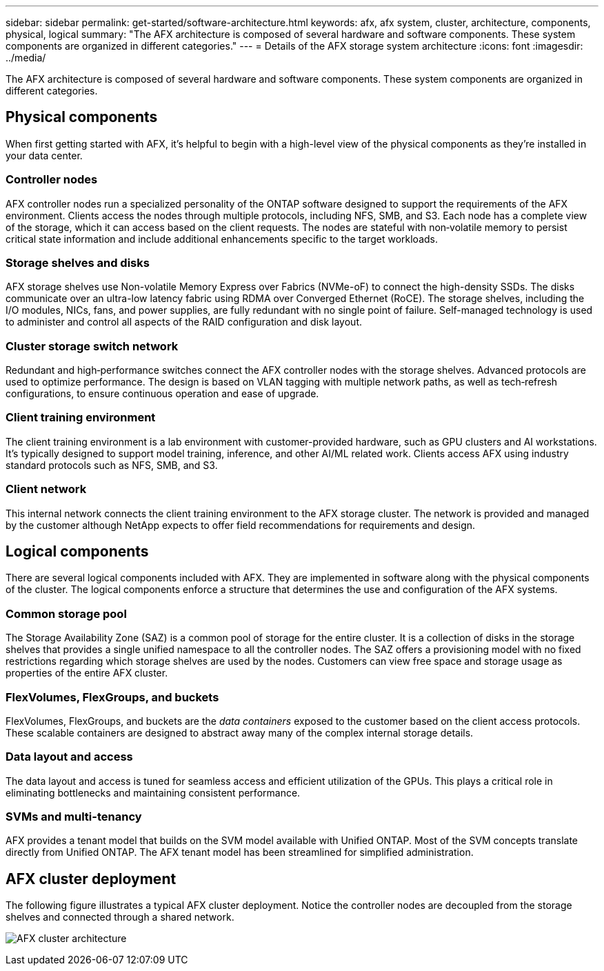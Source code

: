 ---
sidebar: sidebar
permalink: get-started/software-architecture.html
keywords: afx, afx system, cluster, architecture, components, physical, logical
summary: "The AFX architecture is composed of several hardware and software components. These system components are organized in different categories."
---
= Details of the AFX storage system architecture
:icons: font
:imagesdir: ../media/

[.lead]
The AFX architecture is composed of several hardware and software components. These system components are organized in different categories.

== Physical components

When first getting started with AFX, it's helpful to begin with a high-level view of the physical components as they're installed in your data center.

=== Controller nodes

AFX controller nodes run a specialized personality of the ONTAP software designed to support the requirements of the AFX environment. Clients access the nodes through multiple protocols, including NFS, SMB, and S3. Each node has a complete view of the storage, which it can access based on the client requests. The nodes are stateful with non‑volatile memory to persist critical state information and include additional enhancements specific to the target workloads.

=== Storage shelves and disks

AFX storage shelves use Non-volatile Memory Express over Fabrics (NVMe-oF) to connect the high-density SSDs. The disks communicate over an ultra-low latency fabric using RDMA over Converged Ethernet (RoCE). The storage shelves, including the I/O modules, NICs, fans, and power supplies, are fully redundant with no single point of failure. Self-managed technology is used to administer and control all aspects of the RAID configuration and disk layout.

=== Cluster storage switch network

Redundant and high‑performance switches connect the AFX controller nodes with the storage shelves. Advanced protocols are used to optimize performance. The design is based on VLAN tagging with multiple network paths, as well as tech‑refresh configurations, to ensure continuous operation and ease of upgrade.

=== Client training environment

The client training environment is a lab environment with customer-provided hardware, such as GPU clusters and AI workstations. It's typically designed to support model training, inference, and other AI/ML related work. Clients access AFX using industry standard protocols such as NFS, SMB, and S3.

=== Client network

This internal network connects the client training environment to the AFX storage cluster. The network is provided and managed by the customer although NetApp expects to offer field recommendations for requirements and design.

== Logical components

There are several logical components included with AFX. They are implemented in software along with the physical components of the cluster. The logical components enforce a structure that determines the use and configuration of the AFX systems.

=== Common storage pool

The Storage Availability Zone (SAZ) is a common pool of storage for the entire cluster. It is a collection of disks in the storage shelves that provides a single unified namespace to all the controller nodes. The SAZ offers a provisioning model with no fixed restrictions regarding which storage shelves are used by the nodes. Customers can view free space and storage usage as properties of the entire AFX cluster.

=== FlexVolumes, FlexGroups, and buckets

FlexVolumes, FlexGroups, and buckets are the _data containers_ exposed to the customer based on the client access protocols. These scalable containers are designed to abstract away many of the complex internal storage details.

=== Data layout and access

The data layout and access is tuned for seamless access and efficient utilization of the GPUs. This plays a critical role in eliminating bottlenecks and maintaining consistent performance.

=== SVMs and multi-tenancy

AFX provides a tenant model that builds on the SVM model available with Unified ONTAP. Most of the SVM concepts translate directly from Unified ONTAP. The AFX tenant model has been streamlined for simplified administration.

== AFX cluster deployment

The following figure illustrates a typical AFX cluster deployment. Notice the controller nodes are decoupled from the storage shelves and connected through a shared network.

image:afx-cluster.png[AFX cluster architecture]
